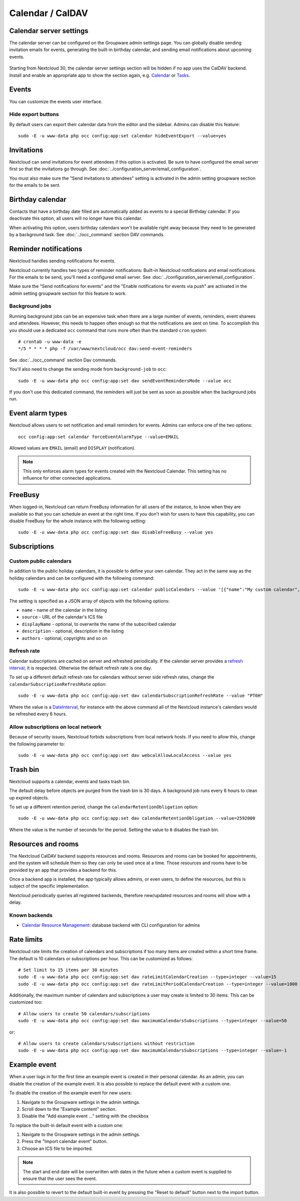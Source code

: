 =================
Calendar / CalDAV
=================

Calendar server settings
------------------------

The calendar server can be configured on the Groupware admin settings page.
You can globally disable sending invitation emails for events, generating the built-in birthday
calendar, and sending email notifications about upcoming events.

.. figure:: images/settings_calendar-server.png
  :scale: 60%

.. versionadded:: 30 The section will be hidden if no app makes use of the CalDAV backend.

Starting from Nextcloud 30, the calendar server settings section will be hidden if no app uses the
CalDAV backend.
Install and enable an appropriate app to show the section again, e.g.
`Calendar <https://apps.nextcloud.com/apps/calendar>`_ or
`Tasks <https://apps.nextcloud.com/apps/tasks>`_.

Events
------

You can customize the events user interface.

Hide export buttons
~~~~~~~~~~~~~~~~~~~

By default users can export their calendar data from the editor and the sidebar. Admins can disable this feature::

 sudo -E -u www-data php occ config:app:set calendar hideEventExport --value=yes

Invitations
-----------
Nextcloud can send invitations for event attendees if this option is activated.
Be sure to have configured the email server first so that the invitations go through.
See :doc:`../configuration_server/email_configuration`.

You must also make sure the "Send invitations to attendees" setting is activated in the admin setting groupware section for the emails to be sent.

Birthday calendar
-----------------
Contacts that have a birthday date filled are automatically added as events to a special Birthday calendar.
If you deactivate this option, all users will no longer have this calendar.

When activating this option, users birthday calendars won't be available right away because they need to be generated
by a background task. See :doc:`../occ_command` section DAV commands.

Reminder notifications
----------------------
Nextcloud handles sending notifications for events.

Nextcloud currently handles two types of reminder notifications: Built-in Nextcloud notifications and
email notifications. For the emails to be send, you'll need a configured email server.
See :doc:`../configuration_server/email_configuration`.

Make sure the "Send notifications for events" and the "Enable notifications for events via push" are activated in the admin setting groupware section for this feature to work.

Background jobs
~~~~~~~~~~~~~~~
Running background jobs can be an expensive task when there are a large number of events, reminders, event sharees and attendees. However, this needs to happen
often enough so that the notifications are sent on time. To accomplish this you should use a dedicated ``occ`` command that runs
more often than the standard ``cron`` system::

 # crontab -u www-data -e
 */5 * * * * php -f /var/www/nextcloud/occ dav:send-event-reminders

See :doc:`../occ_command` section Dav commands.

You'll also need to change the sending mode from ``background-job`` to ``occ``::

 sudo -E -u www-data php occ config:app:set dav sendEventRemindersMode --value occ

If you don't use this dedicated command, the reminders will just be sent as soon as possible when the background jobs run.

Event alarm types
-----------------

Nextcloud allows users to set notification and email reminders for events. Admins can enforce one of the two options::

 occ config:app:set calendar forceEventAlarmType --value=EMAIL

Allowed values are ``EMAIL`` (email) and ``DISPLAY`` (notification).

.. note:: This only enforces alarm types for events created with the Nextcloud Calendar. This setting has no influence for other connected applications.

FreeBusy
--------

When logged-in, Nextcloud can return FreeBusy information for all users of the instance, to know when they are available so that you can schedule an event at the right time.
If you don't wish for users to have this capability, you can disable FreeBusy for the whole instance with the following setting::

 sudo -E -u www-data php occ config:app:set dav disableFreeBusy --value yes

Subscriptions
-------------

Custom public calendars
~~~~~~~~~~~~~~~~~~~~~~~

In addition to the public holiday calendars, it is possible to define your own calendar.
They act in the same way as the holiday calendars and can be configured with the following command::

 sudo -E -u www-data php occ config:app:set calendar publicCalendars --value '[{"name":"My custom calendar","source":"http://example.com/example.ics"}]'

The setting is specified as a JSON array of objects with the following options:

* ``name`` - name of the calendar in the listing
* ``source`` - URL of the calendar's ICS file
* ``displayName`` - optional, to overwrite the name of the subscribed calendar
* ``description`` - optional, description in the listing
* ``authors`` - optional, copyrights and so on

Refresh rate
~~~~~~~~~~~~

Calendar subscriptions are cached on server and refreshed periodically.
If the calendar server provides a `refresh interval <https://icalendar.org/New-Properties-for-iCalendar-RFC-7986/5-7-refresh-interval-property.html>`_, it is respected.
Otherwise the default refresh rate is one day.

To set up a different default refresh rate for calendars without server side refresh rates, change the ``calendarSubscriptionRefreshRate`` option::

 sudo -E -u www-data php occ config:app:set dav calendarSubscriptionRefreshRate --value "PT6H"

Where the value is a `DateInterval <https://www.php.net/manual/dateinterval.construct.php>`_, for instance with the above command all of the Nextcloud instance's calendars would be refreshed every 6 hours.

Allow subscriptions on local network
~~~~~~~~~~~~~~~~~~~~~~~~~~~~~~~~~~~~

Because of security issues, Nextcloud forbids subscriptions from local network hosts.
If you need to allow this, change the following parameter to::

 sudo -E -u www-data php occ config:app:set dav webcalAllowLocalAccess --value yes

Trash bin
---------

Nextcloud supports a calendar, events and tasks trash bin.

The default delay before objects are purged from the trash bin is 30 days. A background job runs every 6 hours to clean up expired objects.

To set up a different retention period, change the ``calendarRetentionObligation`` option::

 sudo -E -u www-data php occ config:app:set dav calendarRetentionObligation --value=2592000

Where the value is the number of seconds for the period. Setting the value to ``0`` disables the trash bin.

Resources and rooms
-------------------

The Nextcloud CalDAV backend supports resources and rooms. Resources and rooms can be booked for appointments, and the system will schedule them so they can only be used once at a time. Those resources and rooms have to be provided by an app that provides a backend for this.

Once a backend app is installed, the app typically allows admins, or even users, to define the resources, but this is subject of the specific implementation.

Nextcloud periodically queries all registered backends, therefore new/updated resources and rooms will show with a delay.

Known backends
~~~~~~~~~~~~~~

* `Calendar Resource Management <https://github.com/nextcloud/calendar_resource_management>`_: database backend with CLI configuration for admins

Rate limits
-----------

Nextcloud rate limits the creation of calendars and subscriptions if too many items are created within a short time frame. The default is 10 calendars or subscriptions per hour. This can be customized as follows::

  # Set limit to 15 items per 30 minutes
  sudo -E -u www-data php occ config:app:set dav rateLimitCalendarCreation --type=integer --value=15
  sudo -E -u www-data php occ config:app:set dav rateLimitPeriodCalendarCreation --type=integer --value=1800

Additionally, the maximum number of calendars and subscriptions a user may create is limited to 30 items. This can be customized too::

  # Allow users to create 50 calendars/subscriptions
  sudo -E -u www-data php occ config:app:set dav maximumCalendarsSubscriptions --type=integer --value=50

or::

  # Allow users to create calendars/subscriptions without restriction
  sudo -E -u www-data php occ config:app:set dav maximumCalendarsSubscriptions --type=integer --value=-1

Example event
-------------

.. versionadded:: 32.0.0

When a user logs in for the first time an example event is created in their personal calendar.
As an admin, you can disable the creation of the example event.
It is also possible to replace the default event with a custom one.

To disable the creation of the example event for new users:

1. Navigate to the Groupware settings in the admin settings.
2. Scroll down to the "Example content" section.
3. Disable the "Add example event ..." setting with the checkbox

To replace the built-in default event with a custom one:

1. Navigate to the Groupware settings in the admin settings.
2. Press the "Import calendar event" button.
3. Choose an ICS file to be imported.

.. note:: The start and end date will be overwritten with dates in the future when a custom event
   is supplied to ensure that the user sees the event.

It is also possible to revert to the default built-in event by pressing the "Reset to default"
button next to the import button.
